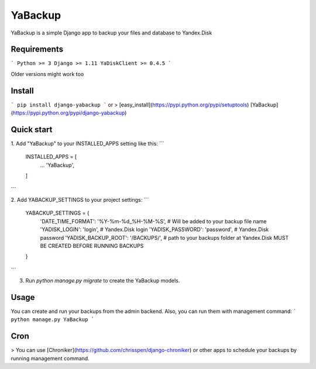 YaBackup
========

YaBackup is a simple Django app to backup your files and database to Yandex.Disk

Requirements
------------

```
Python >= 3
Django >= 1.11
YaDiskClient >= 0.4.5
```

Older versions might work too

Install
-------

```
pip install django-yabackup
```
or
> [easy_install](https://pypi.python.org/pypi/setuptools) [YaBackup](https://pypi.python.org/pypi/django-yabackup)


Quick start
-----------

1. Add "YaBackup" to your INSTALLED_APPS setting like this:
```
    INSTALLED_APPS = [
        ...
        'YaBackup',
    ]
```

2. Add YABACKUP_SETTINGS to your project settings:
```
    YABACKUP_SETTINGS = {
        'DATE_TIME_FORMAT': '%Y-%m-%d_%H-%M-%S',  # Will be added to your backup file name
        'YADISK_LOGIN': 'login',                  # Yandex.Disk login
        'YADISK_PASSWORD': 'password',            # Yandex.Disk password
        'YADISK_BACKUP_ROOT': '/BACKUPS/',        # path to your backups folder at Yandex.Disk MUST BE CREATED BEFORE RUNNING BACKUPS
    }
```

3. Run `python manage.py migrate` to create the YaBackup models.


Usage
-----

You can create and run your backups from the admin backend. Also, you can run them with management command:
```
python manage.py YaBackup
```

Cron
----

> You can use [Chroniker](https://github.com/chrisspen/django-chroniker)
or other apps to schedule your backups by running management command.



